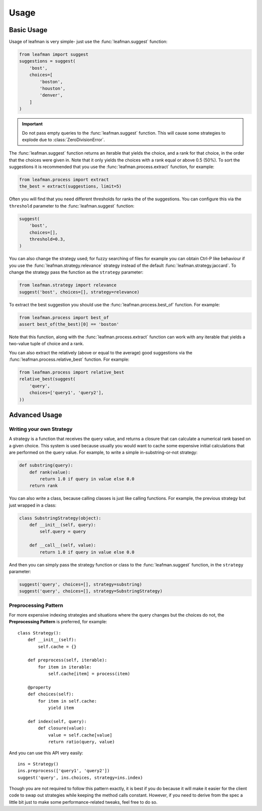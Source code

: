 Usage
=====

###########
Basic Usage
###########

Usage of leafman is very simple- just use the
:func:`leafman.suggest` function:

.. code-block:: python

    from leafman import suggest
    suggestions = suggest(
        'bost',
        choices=[
            'boston',
            'houston',
            'denver',
        ]
    )

.. IMPORTANT::

    Do not pass empty queries to the :func:`leafman.suggest`
    function. This will cause some strategies
    to explode due to :class:`ZeroDivisionError`.


The :func:`leafman.suggest` function returns
an iterable that yields the choice, and a rank
for that choice, in the order that the choices
were given in. Note that it only yields the
choices with a rank equal or above 0.5 (50%).
To sort the suggestions it is recommended that
you use the :func:`leafman.process.extract`
function, for example:

.. code-block:: python

    from leafman.process import extract
    the_best = extract(suggestions, limit=5)

Often you will find that you need different
thresholds for ranks the of the suggestions.
You can configure this via the ``threshold``
parameter to the :func:`leafman.suggest` function:

.. code-block:: python

    suggest(
        'bost',
        choices=[],
        threshold=0.3,
    )

You can also change the strategy used; for
fuzzy searching of files for example you
can obtain Ctrl-P like behaviour if you use
the :func:`leafman.strategy.relevance`
strategy instead of the default
:func:`leafman.strategy.jaccard`. To change
the strategy pass the function as the ``strategy``
parameter:

.. code-block:: python

    from leafman.strategy import relevance
    suggest('bost', choices=[], strategy=relevance)

To extract the best suggestion you should
use the :func:`leafman.process.best_of`
function. For example:

.. code-block:: python

    from leafman.process import best_of
    assert best_of(the_best)[0] == 'boston'

Note that this function, along with the
:func:`leafman.process.extract` function
can work with any iterable that yields a
two-value tuple of choice and a rank.

You can also extract the relatively (above
or equal to the average) good suggestions
via the :func:`leafman.process.relative_best`
function. For example:

.. code-block:: python

    from leafman.process import relative_best
    relative_best(suggest(
        'query',
        choices=['query1', 'query2'],
    ))


##############
Advanced Usage
##############


~~~~~~~~~~~~~~~~~~~~~~~~~
Writing your own Strategy
~~~~~~~~~~~~~~~~~~~~~~~~~

A strategy is a function that receives the
query value, and returns a closure that can
calculate a numerical rank based on a given
choice. This system is used because usually
you would want to cache some expensive
initial calculations that are performed on
the query value. For example, to write a simple
in-substring-or-not strategy:

.. code-block:: python

    def substring(query):
        def rank(value):
            return 1.0 if query in value else 0.0
        return rank

You can also write a class, because calling
classes is just like calling functions. For
example, the previous strategy but just wrapped
in a class:

.. code-block:: python

    class SubstringStrategy(object):
        def __init__(self, query):
            self.query = query

        def __call__(self, value):
            return 1.0 if query in value else 0.0

And then you can simply pass the strategy function
or class to the :func:`leafman.suggest` function,
in the ``strategy`` parameter:

.. code-block:: python

    suggest('query', choices=[], strategy=substring)
    suggest('query', choices=[], strategy=SubstringStrategy)


~~~~~~~~~~~~~~~~~~~~~
Preprocessing Pattern
~~~~~~~~~~~~~~~~~~~~~

For more expensive indexing strategies and situations
where the query changes but the choices do not, the
**Preprocessing Pattern** is preferred, for example::

    class Strategy():
        def __init__(self):
            self.cache = {}

        def preprocess(self, iterable):
            for item in iterable:
                self.cache[item] = process(item)

        @property
        def choices(self):
            for item in self.cache:
                yield item

        def index(self, query):
            def closure(value):
                value = self.cache[value]
                return ratio(query, value)

And you can use this API very easily::

    ins = Strategy()
    ins.preprocess(['query1', 'query2'])
    suggest('query', ins.choices, strategy=ins.index)

Though you are not required to follow this pattern
exactly, it is best if you do because it will make
it easier for the client code to swap out strategies
while keeping the method calls constant. However, if
you need to derive from the spec a little bit just
to make some performance-related tweaks, feel free
to do so.
